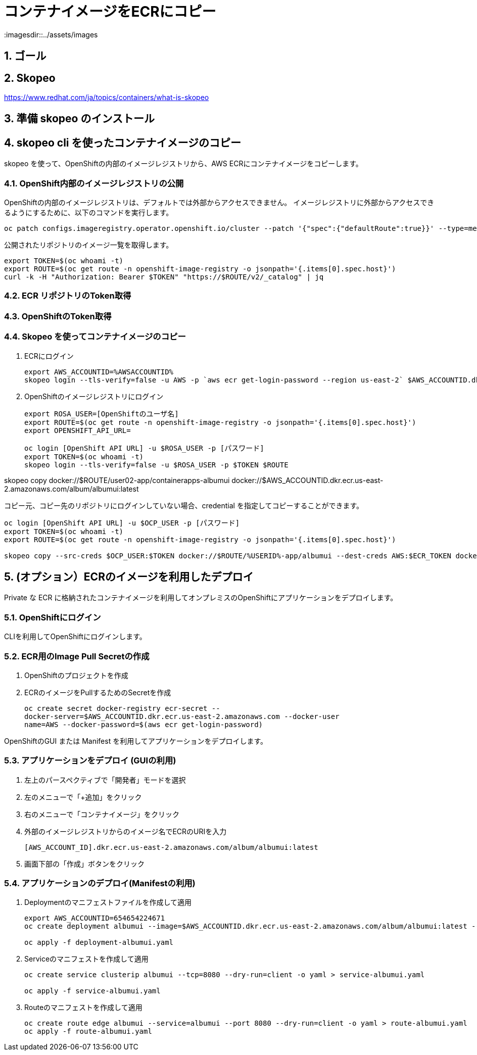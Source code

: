 = コンテナイメージをECRにコピー
:imagesdir::../assets/images
:sectnums:
:sectnumlevels: 4


== ゴール

== Skopeo

https://www.redhat.com/ja/topics/containers/what-is-skopeo

== 準備 skopeo のインストール


== skopeo cli を使ったコンテナイメージのコピー

skopeo を使って、OpenShiftの内部のイメージレジストリから、AWS ECRにコンテナイメージをコピーします。

=== OpenShift内部のイメージレジストリの公開

OpenShiftの内部のイメージレジストリは、デフォルトでは外部からアクセスできません。
イメージレジストリに外部からアクセスできるようにするために、以下のコマンドを実行します。

[.console-input]
[source,bash]
----
oc patch configs.imageregistry.operator.openshift.io/cluster --patch '{"spec":{"defaultRoute":true}}' --type=merge
----

公開されたリポジトリのイメージ一覧を取得します。

[.console-input]
[source,bash]
----
export TOKEN=$(oc whoami -t)
export ROUTE=$(oc get route -n openshift-image-registry -o jsonpath='{.items[0].spec.host}')
curl -k -H "Authorization: Bearer $TOKEN" "https://$ROUTE/v2/_catalog" | jq 
----


=== ECR リポジトリのToken取得

=== OpenShiftのToken取得


=== Skopeo を使ってコンテナイメージのコピー

. ECRにログイン
+
[.console-input]
[source,bash]
----
export AWS_ACCOUNTID=%AWSACCOUNTID%
skopeo login --tls-verify=false -u AWS -p `aws ecr get-login-password --region us-east-2` $AWS_ACCOUNTID.dkr.ecr.us-east-2.amazonaws.com
----

. OpenShiftのイメージレジストリにログイン
+
[.console-input]
[source,bash]
----
export ROSA_USER=[OpenShiftのユーザ名]
export ROUTE=$(oc get route -n openshift-image-registry -o jsonpath='{.items[0].spec.host}')
export OPENSHIFT_API_URL=

oc login [OpenShift API URL] -u $ROSA_USER -p [パスワード]
export TOKEN=$(oc whoami -t)
skopeo login --tls-verify=false -u $ROSA_USER -p $TOKEN $ROUTE
----

skopeo copy docker://$ROUTE/user02-app/containerapps-albumui docker://$AWS_ACCOUNTID.dkr.ecr.us-east-2.amazonaws.com/album/albumui:latest




コピー元、コピー先のリポジトリにログインしていない場合、credential を指定してコピーすることができます。

[.console-input]
[source,bash]
----
oc login [OpenShift API URL] -u $OCP_USER -p [パスワード]
export TOKEN=$(oc whoami -t)
export ROUTE=$(oc get route -n openshift-image-registry -o jsonpath='{.items[0].spec.host}')

skopeo copy --src-creds $OCP_USER:$TOKEN docker://$ROUTE/%USERID%-app/albumui --dest-creds AWS:$ECR_TOKEN docker://654654224671.dkr.ecr.us-east-2.amazonaws.com/album/albumui:latest
----


== (オプション）ECRのイメージを利用したデプロイ

Private な ECR に格納されたコンテナイメージを利用してオンプレミスのOpenShiftにアプリケーションをデプロイします。

=== OpenShiftにログイン

CLIを利用してOpenShiftにログインします。


=== ECR用のImage Pull Secretの作成

. OpenShiftのプロジェクトを作成
. ECRのイメージをPullするためのSecretを作成
+
[.console-input]
[source,bash]
----
oc create secret docker-registry ecr-secret --
docker-server=$AWS_ACCOUNTID.dkr.ecr.us-east-2.amazonaws.com --docker-user
name=AWS --docker-password=$(aws ecr get-login-password)
----


OpenShiftのGUI または Manifest を利用してアプリケーションをデプロイします。

=== アプリケーションをデプロイ (GUIの利用)

. 左上のパースペクティブで「開発者」モードを選択
. 左のメニューで「+追加」をクリック
. 右のメニューで「コンテナイメージ」をクリック
. 外部のイメージレジストリからのイメージ名でECRのURIを入力
+
`[AWS_ACCOUNT_ID].dkr.ecr.us-east-2.amazonaws.com/album/albumui:latest`
+
. 画面下部の「作成」ボタンをクリック

=== アプリケーションのデプロイ(Manifestの利用)

. Deploymentのマニフェストファイルを作成して適用
+
[.console-input]
[source,bash]
----
export AWS_ACCOUNTID=654654224671
oc create deployment albumui --image=$AWS_ACCOUNTID.dkr.ecr.us-east-2.amazonaws.com/album/albumui:latest --dry-run=client -o yaml > deployment-albumui.yaml

oc apply -f deployment-albumui.yaml
----
+
. Serviceのマニフェストを作成して適用
+
[.console-input]
[source,bash]
----
oc create service clusterip albumui --tcp=8080 --dry-run=client -o yaml > service-albumui.yaml

oc apply -f service-albumui.yaml
----
+
. Routeのマニフェストを作成して適用
+
[.console-input]
[source,bash]
----
oc create route edge albumui --service=albumui --port 8080 --dry-run=client -o yaml > route-albumui.yaml
oc apply -f route-albumui.yaml
----

